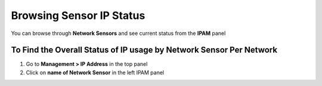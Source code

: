 Browsing Sensor IP Status
=========================

You can browse through **Network Sensors** and see current status from the **IPAM** panel

To Find the Overall Status of IP usage by Network Sensor Per Network
--------------------------------------------------------------------

#. Go to **Management > IP Address** in the top panel
#. Click on **name of Network Sensor** in the left IPAM panel
